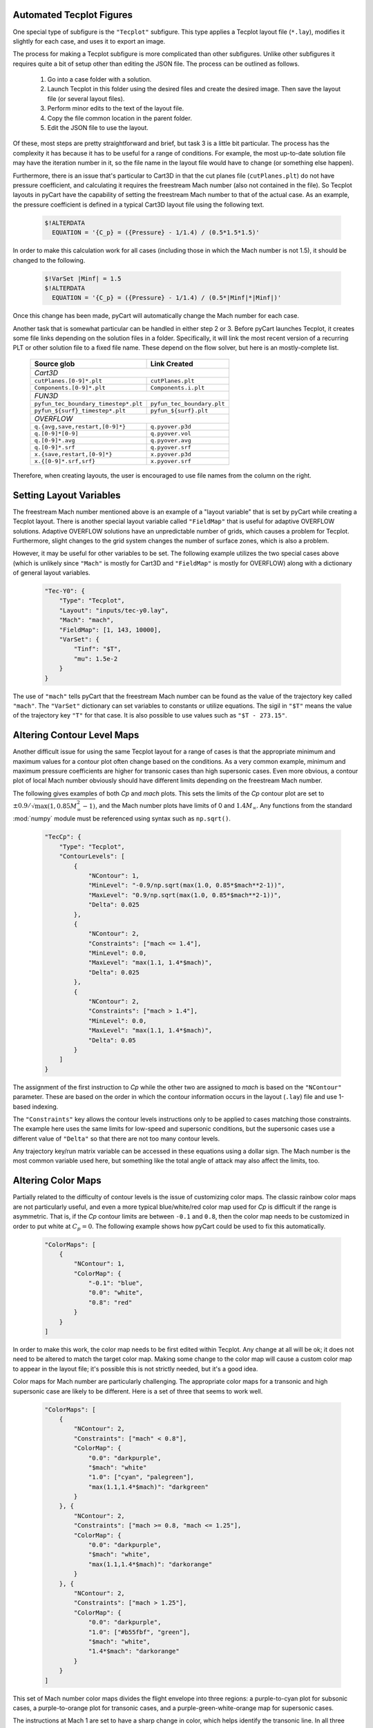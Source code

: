 
.. _common-report-tecplot:

Automated Tecplot Figures
--------------------------
One special type of subfigure is the ``"Tecplot"`` subfigure.  This type
applies a Tecplot layout file (``*.lay``), modifies it slightly for each case,
and uses it to export an image.

The process for making a Tecplot subfigure is more complicated than other
subfigures.  Unlike other subfigures it requires quite a bit of setup other
than editing the JSON file.  The process can be outlined as follows.

    1. Go into a case folder with a solution.
    2. Launch Tecplot in this folder using the desired files and create the
       desired image.   Then save the layout file (or several layout files).
    3. Perform minor edits to the text of the layout file.
    4. Copy the file common location in the parent folder.
    5. Edit the JSON file to use the layout.
    
Of these, most steps are pretty straightforward and brief, but task 3 is a
little bit particular.  The process has the complexity it has because it has to
be useful for a range of conditions.  For example, the most up-to-date solution
file may have the iteration number in it, so the file  name in the layout file
would have to change (or something else happen).

Furthermore, there is an issue that's particular to Cart3D in that the cut
planes file (``cutPlanes.plt``) do not have pressure coefficient, and
calculating it requires the freestream Mach number (also not contained in the
file).  So Tecplot layouts in pyCart have the capability of setting the
freestream Mach number to that of the actual case.  As an example, the pressure
coefficient is defined in a typical Cart3D layout file using the following
text.

    .. code-block:: none
    
        $!ALTERDATA
          EQUATION = '{C_p} = ({Pressure} - 1/1.4) / (0.5*1.5*1.5)'
          
In order to make this calculation work for all cases (including those in which
the Mach number is not 1.5), it should be changed to the following.

    .. code-block:: none
    
        $!VarSet |Minf| = 1.5
        $!ALTERDATA
          EQUATION = '{C_p} = ({Pressure} - 1/1.4) / (0.5*|Minf|*|Minf|)'
          
Once this change has been made, pyCart will automatically change the Mach
number for each case.

Another task that is somewhat particular can be handled in either step 2 or 3. 
Before pyCart launches Tecplot, it creates some file links depending on the
solution files in a folder.  Specifically, it will link the most recent version
of a recurring PLT or other solution file to a fixed file name. These depend on
the flow solver, but here is an mostly-complete list.

    +----------------------------------------+----------------------------+
    | Source glob                            | Link Created               |
    +========================================+============================+
    | *Cart3D*                                                            |
    +----------------------------------------+----------------------------+
    | ``cutPlanes.[0-9]*.plt``               | ``cutPlanes.plt``          |
    +----------------------------------------+----------------------------+
    | ``Components.[0-9]*.plt``              | ``Components.i.plt``       |
    +----------------------------------------+----------------------------+
    | *FUN3D*                                                             |
    +----------------------------------------+----------------------------+
    | ``pyfun_tec_boundary_timestep*.plt``   | ``pyfun_tec_boundary.plt`` |
    +----------------------------------------+----------------------------+
    | ``pyfun_${surf}_timestep*.plt``        | ``pyfun_${surf}.plt``      |
    +----------------------------------------+----------------------------+
    | *OVERFLOW*                                                          |
    +----------------------------------------+----------------------------+
    | ``q.{avg,save,restart,[0-9]*}``        | ``q.pyover.p3d``           |
    +----------------------------------------+----------------------------+
    | ``q.[0-9]*[0-9]``                      | ``q.pyover.vol``           |
    +----------------------------------------+----------------------------+
    | ``q.[0-9]*.avg``                       | ``q.pyover.avg``           |
    +----------------------------------------+----------------------------+
    | ``q.[0-9]*.srf``                       | ``q.pyover.srf``           |
    +----------------------------------------+----------------------------+
    | ``x.{save,restart,[0-9]*}``            | ``x.pyover.p3d``           |
    +----------------------------------------+----------------------------+
    | ``x.{[0-9]*.srf,srf}``                 | ``x.pyover.srf``           |
    +----------------------------------------+----------------------------+
    
Therefore, when creating layouts, the user is encouraged to use file names from
the column on the right.


.. _report-tecplot-layout-vars:

Setting Layout Variables
------------------------
The freestream Mach number mentioned above is an example of a "layout variable"
that is set by pyCart while creating a Tecplot layout.  There is another
special layout variable called ``"FieldMap"`` that is useful for adaptive
OVERFLOW solutions.  Adaptive OVERFLOW solutions have an unpredictable number
of grids, which causes a problem for Tecplot.  Furthermore, slight changes to
the grid system changes the number of surface zones, which is also a problem.

However, it may be useful for other variables to be set.  The following example
utilizes the two special cases above (which is unlikely since ``"Mach"`` is
mostly for Cart3D and ``"FieldMap"`` is mostly for OVERFLOW) along with a
dictionary of general layout variables.

    .. code-block:: javascript
    
        "Tec-Y0": {
            "Type": "Tecplot",
            "Layout": "inputs/tec-y0.lay",
            "Mach": "mach",
            "FieldMap": [1, 143, 10000],
            "VarSet": {
                "Tinf": "$T",
                "mu": 1.5e-2
            }
        }

The use of ``"mach"`` tells pyCart that the freestream Mach number can be found
as the value of the trajectory key called ``"mach"``.  The ``"VarSet"``
dictionary can set variables to constants or utilize equations.  The sigil in
``"$T"`` means the value of the trajectory key ``"T"`` for that case.  It is
also possible to use values such as ``"$T - 273.15"``.


.. _report-tecplot-contour-levels:

Altering Contour Level Maps
---------------------------
Another difficult issue for using the same Tecplot layout for a range of cases
is that the appropriate minimum and maximum values for a contour plot often
change based on the conditions.  As a very common example, minimum and maximum
pressure coefficients are higher for transonic cases than high supersonic
cases.  Even more obvious, a contour plot of local Mach number obviously should
have different limits depending on the freestream Mach number.

The following gives examples of both *Cp* and *mach* plots.  This sets the
limits of the *Cp* contour plot are set to
:math:`\pm0.9/\sqrt{\max(1,0.85M_\infty^2-1)}`, and the Mach number plots have
limits of 0 and :math:`1.4M_\infty`.  Any functions from the standard
:mod:`numpy` module must be referenced using syntax such as ``np.sqrt()``.

    .. code-block:: javascript
    
        "TecCp": {
            "Type": "Tecplot",
            "ContourLevels": [
                {
                    "NContour": 1,
                    "MinLevel": "-0.9/np.sqrt(max(1.0, 0.85*$mach**2-1))",
                    "MaxLevel": "0.9/np.sqrt(max(1.0, 0.85*$mach**2-1))",
                    "Delta": 0.025
                },
                {
                    "NContour": 2,
                    "Constraints": ["mach <= 1.4"],
                    "MinLevel": 0.0,
                    "MaxLevel": "max(1.1, 1.4*$mach)",
                    "Delta": 0.025
                },
                {
                    "NContour": 2,
                    "Constraints": ["mach > 1.4"],
                    "MinLevel": 0.0,
                    "MaxLevel": "max(1.1, 1.4*$mach)",
                    "Delta": 0.05
                }
            ]
        }

The assignment of the first instruction to *Cp* while the other two are
assigned to *mach* is based on the ``"NContour"`` parameter.  These are based
on the order in which the contour information occurs in the layout (``.lay``)
file and use 1-based indexing.

The ``"Constraints"`` key allows the contour levels instructions only to be
applied to cases matching those constraints.  The example here uses the same
limits for low-speed and supersonic conditions, but the supersonic cases use a
different value of ``"Delta"`` so that there are not too many contour levels.

Any trajectory key/run matrix variable can be accessed in these equations using
a dollar sign.  The Mach number is the most common variable used here, but
something like the total angle of attack may also affect the limits, too.


.. _report-tecplot-color-map:

Altering Color Maps
-------------------
Partially related to the difficulty of contour levels is the issue of
customizing color maps.  The classic rainbow color maps are not particularly
useful, and even a more typical blue/white/red color map used for *Cp* is
difficult if the range is asymmetric.  That is, if the *Cp* contour limits are
between ``-0.1`` and ``0.8``, then the color map needs to be customized in
order to put white at :math:`C_p{=}0`.  The following example shows how pyCart
could be used to fix this automatically.

    .. code-block:: javascript
    
        "ColorMaps": [
            {
                "NContour": 1,
                "ColorMap": {
                    "-0.1": "blue",
                    "0.0": "white",
                    "0.8": "red"
                }
            }
        ]

In order to make this work, the color map needs to be first edited within
Tecplot.  Any change at all will be ok; it does not need to be altered to match
the target color map.  Making some change to the color map will cause a custom
color map to appear in the layout file; it's possible this is not strictly
needed, but it's a good idea.

Color maps for Mach number are particularly challenging.  The appropriate color
maps for a transonic and high supersonic case are likely to be different.  Here
is a set of three that seems to work well.

    .. code-block:: javascript
    
        "ColorMaps": [
            {
                "NContour": 2,
                "Constraints": ["mach" < 0.8"],
                "ColorMap": {
                    "0.0": "darkpurple",
                    "$mach": "white"
                    "1.0": ["cyan", "palegreen"],
                    "max(1.1,1.4*$mach)": "darkgreen"
                }
            }, {
                "NContour": 2,
                "Constraints": ["mach >= 0.8, "mach <= 1.25"],
                "ColorMap": {
                    "0.0": "darkpurple",
                    "$mach": "white",
                    "max(1.1,1.4*$mach)": "darkorange"
                }
            }, {
                "NContour": 2,
                "Constraints": ["mach > 1.25"],
                "ColorMap": {
                    "0.0": "darkpurple",
                    "1.0": ["#b55fbf", "green"],
                    "$mach": "white",
                    "1.4*$mach": "darkorange"
                }
            }
        ]

This set of Mach number color maps divides the flight envelope into three
regions: a purple-to-cyan plot for subsonic cases, a purple-to-orange plot for
transonic cases, and a purple-green-white-orange map for supersonic cases.

The instructions at Mach 1 are set to have a sharp change in color, which helps
identify the transonic line.  In all three cases, the freestream Mach number is
set to white.  However, for transonic cases, there is no Mach 1 transition line
because it tends to make the contour plots confusing.  These suggested color
maps can certainly be further customized, but hopefully they demonstrate the
various possibilities using the pyCart color maps.
